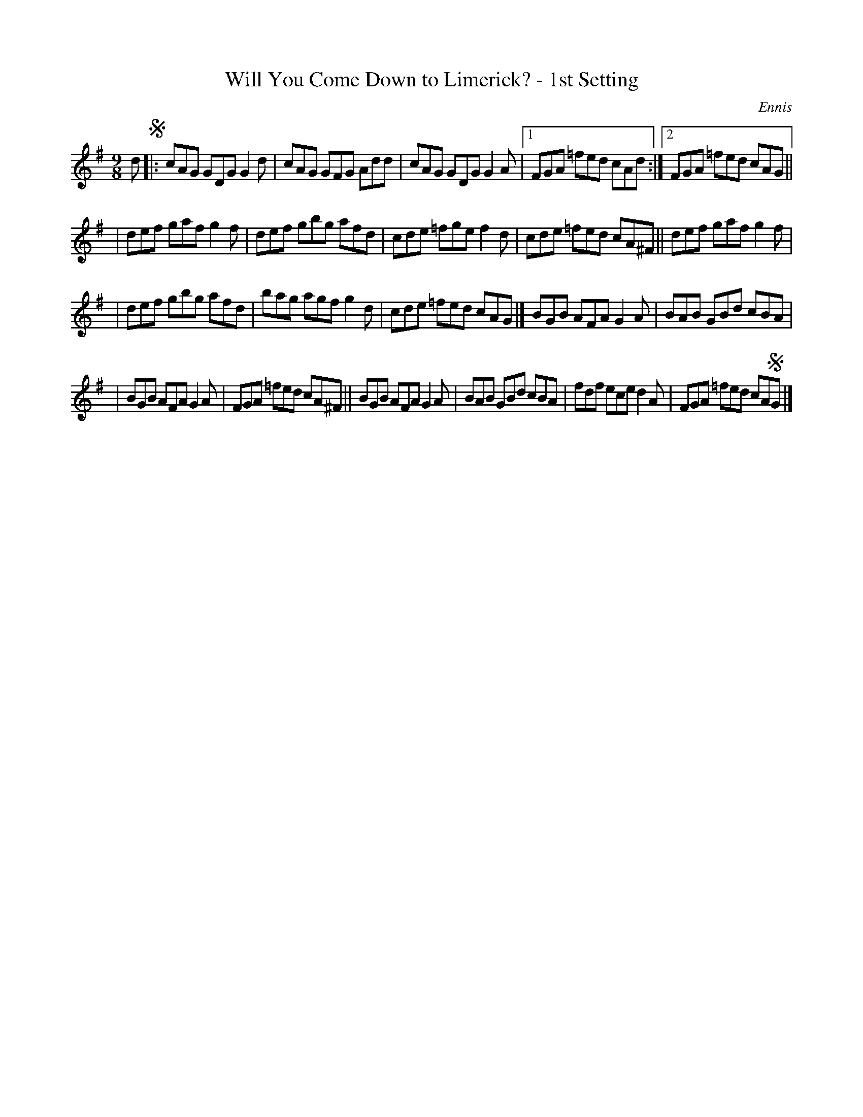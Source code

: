 X: 1121
T: Will You Come Down to Limerick? - 1st Setting
R: slip jig
%S: s:4 b:21(5+5+5+6)
B: O'Neill's 1850 #1121
O: Ennis
Z: Michael D. Long, 1/9/99
Z: Michael Hogan
M: 9/8
L: 1/8
K: G
d !segno!|: cAG GDG G2d | cAG GFG Add | cAG GDG G2A |[1 FGA =fed cAd :|[2 FGA =fed cAG ||
| def gaf g2f | def gbg afd | cde =fge f2d | cde =fed cA^F || def gaf g2f |
| def gbg afd | bag agf g2d | cde =fed cAG |] BGB AFA G2A | BAB GBd cBA |
| BGB AFA G2A | FGA =fed cA^F || BGB AFA G2A | BAB GBd cBA | fdf ece d2A | FGA =fed cA!segno!G |]
